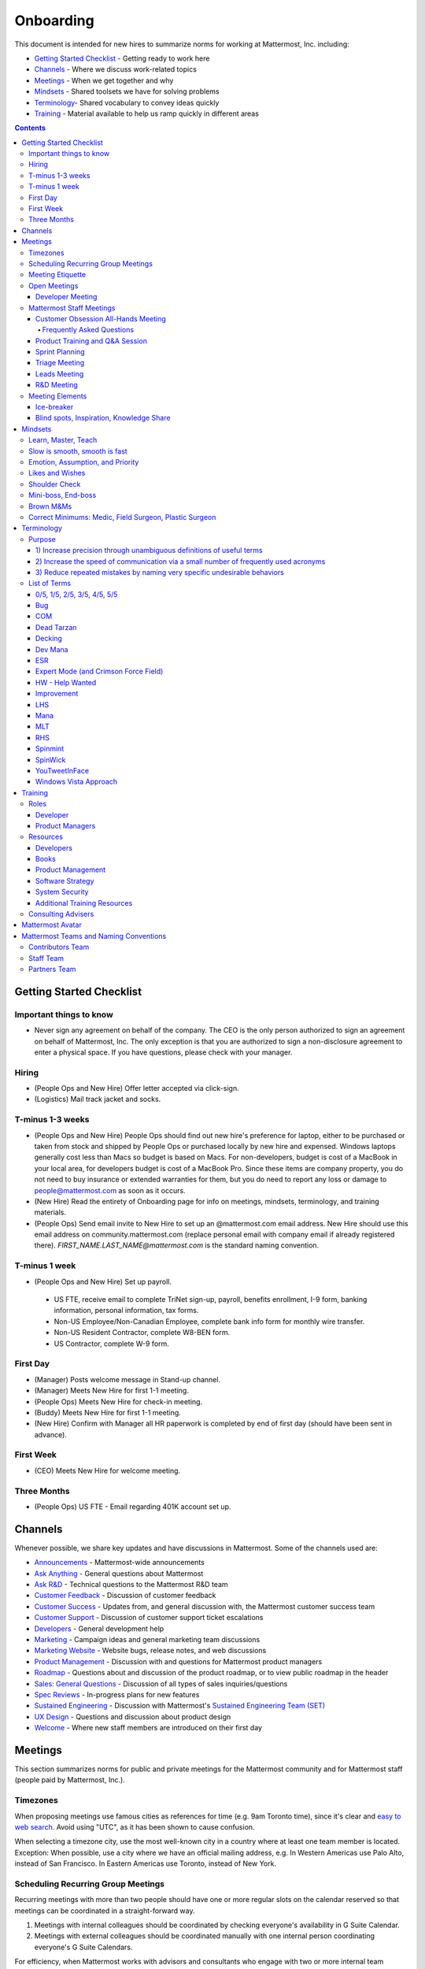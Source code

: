 ==================================================
Onboarding
==================================================

This document is intended for new hires to summarize norms for working at Mattermost, Inc. including:

- `Getting Started Checklist`_ - Getting ready to work here
- `Channels`_ - Where we discuss work-related topics
- `Meetings`_ - When we get together and why
- `Mindsets`_ - Shared toolsets we have for solving problems
- `Terminology`_- Shared vocabulary to convey ideas quickly
- `Training`_ - Material available to help us ramp quickly in different areas

.. contents::
    :backlinks: top

---------------------------------------------------------
Getting Started Checklist
---------------------------------------------------------

Important things to know
---------------------------------------------------------

- Never sign any agreement on behalf of the company. The CEO is the only person authorized to sign an agreement on behalf of Mattermost, Inc. The only exception is that you are authorized to sign a non-disclosure agreement to enter a physical space. If you have questions, please check with your manager. 

Hiring
---------------------------------------------------------

- (People Ops and New Hire) Offer letter accepted via click-sign.
- (Logistics) Mail track jacket and socks.

T-minus 1-3 weeks
---------------------------------------------------------

- (People Ops and New Hire) People Ops should find out new hire's preference for laptop, either to be purchased or taken from stock and shipped by People Ops or purchased locally by new hire and expensed. Windows laptops generally cost less than Macs so budget is based on Macs. For non-developers, budget is cost of a MacBook in your local area, for developers budget is cost of a MacBook Pro. Since these items are company property, you do not need to buy insurance or extended warranties for them, but you do need to report any loss or damage to people@mattermost.com as soon as it occurs.
- (New Hire) Read the entirety of Onboarding page for info on meetings, mindsets, terminology, and training materials.
- (People Ops) Send email invite to New Hire to set up an @mattermost.com email address. New Hire should use this email address on community.mattermost.com (replace personal email with company email if already registered there). `FIRST_NAME.LAST_NAME@mattermost.com` is the standard naming convention.
 
T-minus 1 week
---------------------------------------------------------

- (People Ops and New Hire) Set up payroll.
 - US FTE, receive email to complete TriNet sign-up, payroll, benefits enrollment, I-9 form, banking information, personal information, tax forms.
 - Non-US Employee/Non-Canadian Employee, complete bank info form for monthly wire transfer.
 - Non-US Resident Contractor, complete W8-BEN form.
 - US Contractor, complete W-9 form.

First Day
---------------------------------------------------------

- (Manager) Posts welcome message in Stand-up channel.
- (Manager) Meets New Hire for first 1-1 meeting.
- (People Ops) Meets New Hire for check-in meeting.
- (Buddy) Meets New Hire for first 1-1 meeting.
- (New Hire) Confirm with Manager all HR paperwork is completed by end of first day (should have been sent in advance).

First Week
---------------------------------------------------------
- (CEO) Meets New Hire for welcome meeting.


Three Months 
---------------------------------------------------------

- (People Ops) US FTE - Email regarding 401K account set up.

---------------------------------------------------------
Channels
---------------------------------------------------------

Whenever possible, we share key updates and have discussions in Mattermost. Some of the channels used are:

- `Announcements <https://community.mattermost.com/private-core/channels/announcements>`_ - Mattermost-wide announcements
- `Ask Anything <https://community.mattermost.com/core/channels/ask-anything>`_ - General questions about Mattermost
- `Ask R&D <https://community.mattermost.com/core/channels/ask-r-and-d>`_ - Technical questions to the Mattermost R&D team
- `Customer Feedback <https://community.mattermost.com/private-core/channels/customer-feedback>`_ - Discussion of customer feedback
- `Customer Success <https://community.mattermost.com/private-core/channels/customer-success>`_ - Updates from, and general discussion with, the Mattermost customer success team
- `Customer Support <https://community.mattermost.com/private-core/channels/community>`_ - Discussion of customer support ticket escalations
- `Developers <https://community.mattermost.com/core/channels/developers>`_ - General development help
- `Marketing <https://community.mattermost.com/private-core/channels/marketing>`_ - Campaign ideas and general marketing team discussions
- `Marketing Website <https://community.mattermost.com/private-core/channels/marketing-website-priv>`_ - Website bugs, release notes, and web discussions
- `Product Management <https://community.mattermost.com/core/channels/product-management>`_ - Discussion with and questions for Mattermost product managers
- `Roadmap <https://community.mattermost.com/private-core/channels/roadmap>`_ - Questions about and discussion of the product roadmap, or to view public roadmap in the header
- `Sales: General Questions <https://community.mattermost.com/private-core/channels/sales-general-questions>`_ - Discussion of all types of sales inquiries/questions
- `Spec Reviews <https://community.mattermost.com/core/channels/spec-reviews>`_ - In-progress plans for new features
- `Sustained Engineering <https://community.mattermost.com/core/channels/sustained-engineering>`_ - Discussion with Mattermost's `Sustained Engineering Team (SET) <https://developers.mattermost.com/internal/sustained-engineering/>`_
- `UX Design <https://community.mattermost.com/core/channels/ux-design>`_ - Questions and discussion about product design
- `Welcome <https://community.mattermost.com/private-core/channels/welcome>`_ - Where new staff members are introduced on their first day

---------------------------------------------------------
Meetings
---------------------------------------------------------

This section summarizes norms for public and private meetings for the Mattermost community and for Mattermost staff (people paid by Mattermost, Inc.).

Timezones 
---------------------------------------------------------

When proposing meetings use famous cities as references for time (e.g. 9am Toronto time), since it's clear and `easy to web search <https://www.google.com/search?ei=8w9nXdn0HMH4-wTH1JrgCA&q=time+in+toronto&oq=time+in+toronto>`__. Avoid using "UTC", as it has been shown to cause confusion.

When selecting a timezone city, use the most well-known city in a country where at least one team member is located. Exception: When possible, use a city where we have an official mailing address, e.g. In Western Americas use Palo Alto, instead of San Francisco. In Eastern Americas use Toronto, instead of New York.

Scheduling Recurring Group Meetings
---------------------------------------------------------

Recurring meetings with more than two people should have one or more regular slots on the calendar reserved so that meetings can be coordinated in a straight-forward way.

1. Meetings with internal colleagues should be coordinated by checking everyone's availability in G Suite Calendar.
2. Meetings with external colleagues should be coordinated manually with one internal person coordinating everyone's G Suite Calendars.

For efficiency, when Mattermost works with advisors and consultants who engage with two or more internal team members, we aim to schedule meetings in regular slots (or a collection of regular slots) 2-4 weeks apart.

Meeting Etiquette
---------------------------------------------------------

Inspired by Corey Hulen's blog article of `6 Annoying Things People Do During Video Conferencing <http://hulen.com/video-conf-peevs/>`__.

1. Avoid responding to messages in chat while on a meeting:

  - It can be distracting when someone tries to covertly respond to a message. First, other people on call may hear your keyboard and notice you’re looking somewhere else. Second, if they are in the same channel as you, they can see the message ``[User] is typing...`` in Mattermost.
  - **Tip:** If you feel the need to respond immediately and are easily distracted, set yourself to "Do Not Disturb" mode while in meetings.

2. Avoid answering calls or checking text messages on your cell phone:

  - **Tip:** Put your phone on silent and place it out of arm’s reach, face down, so you don’t feel compelled to act.

3. Display your video on a monitor with your camera:

  - If you have your video display on a second monitor, it may cause you to look away from the camera, not looking at the camera when talking. It almost feels like you’re talking to someone else in the room behind your computer monitor.
  
  - **Tip:** Either move your camera, or move your video window so they are somewhat inline. Also remember to look towards the camera.

4. Mute audio in large video conferences when not speaking:
 
  - When not muted, others can hear random noises, like a fan running or a loud click-clack keyboard, which can be distracting.
  
  - **Tip:** Set your Zoom meetings to be on mute by default via Zoom settings.

5. Avoid fidgeting uncontrollably or spinning in your office chair:

  - **Tip:** If you’re in a group meeting and not doing much talking, feel free to stop your video.

6. Avoid connecting with your computer but also dialing in via cell phone:
 
  - If you connect with your computer and dial in, there are two of you in the meeting and the voice/video are not synced when you talk. In large groups, there will be a random cell phone number that no one will know who they are.
  
  - **Tip:** If you have a bad internet connection and have to dial in, exit the Zoom meeting on your computer.
  
7. When presenting, increase window zoom size or set Powerpoint slides to presenter mode:

  - Otherwise, the text on screen may be too hard for others to see.

Open Meetings
---------------------------------------------------------

Developer Meeting
^^^^^^^^^^^^^^^^^^^^^^^^^^^^^^^^^^^^^^^^^^^^^^^^^^^^^^^^^

**Open to the public** - (Developers - 1-2 hours/week) Wednesdays 8:30 AM (`San Francisco Time <https://everytimezone.com/>`__)

- Goal: Discuss developer issues across Mattermost staff, key contributors and the contributor community.
- Attendees: (required) Mattermost staff developers, (optional) key contributors, contributors, and anyone who would like to join.

Procedure:

1. (Team and Public): Post meeting agenda in `Developers Meeting channel <https://community.mattermost.com/core/channels/developers-meeting>`__ (open to the public). Please see instructions on `how to queue an item <https://community.mattermost.com/core/pl/q4wcrcnxhtf1fr9grneb6fbrxy>`__.
2. (Team and Public): At the time of the meeting:

      - Join the **Zoom** link found in the header of the `Developers Meeting channel <https://community.mattermost.com/core/channels/developers-meeting>`__.

Mattermost Staff Meetings
----------------------------------------------------

For confidentiality of customers, internal process meetings are limited to Mattermost staff only.

Customer Obsession All-Hands Meeting
^^^^^^^^^^^^^^^^^^^^^^^^^^^^^^^^^^^^^^^^^^^^^^^^^^^^^^^^^

This is our "All Hands" meeting focused on how we're aligning the company to serve our customers. "Customer Obsession" is a key leadership principle and we emphasize its priority when we bring the company together.

Attendees:

- All Mattermost Staff
- Chair: Jason Blais
- Co-Chairs: Co-founders

Objectives:

- Reaffirm our obsession with making customers safer and more productive.
- Share how we're aligning resources to make customers successful.

Time:

- Weekly meeting on Wednesdays from 8:00am to 8:25am Palo Alto time.

Procedure:

**Before meeting:**

1. (Chair) Schedules items for the weekly agenda, and works 1-1 with presenters to prepare for them.
2. (Vice Chair) Works with new hires and their managers to schedule week 2 welcomes. If new hire or manager is away, introduction is postponed to the following meeting.

     - New team members are introduced on their second week by their manager, including name, role, what they're working on, timezone, additional info as appropriate (max 2 minutes).
     - New hire can opt-in to introduce themselves if they choose (default is not to require public speaking).
3. (Team) Shares potential meeting agenda topics with Chair via direct message. Must be shared at least 24 hours prior to meeting start and be aligned with the meeting objectives above.
4. (Vice Chair) Posts a reminder message in the meeting channel about the meeting 24 hours prior to meeting start.
5. (Chair & Vice Chair) Signs into their Zoom account to access recording and screenshare during the meeting.

**During meeting:**

1. (Vice Chair) At 7:58am Palo Alto time on the day meeting is held, post a reminder in `Customer Obsession Meeting channel <https://community.mattermost.com/private-core/channels/cust-obs-meeting>`_.

  .. code-block:: none

    @channel Customer Obsession meeting starting now https://zoom.us/j/2244480297
    
    Meeting notes: https://docs.google.com/document/d/16F86k0I_ipjhHofm5pP6yA_dWTNvmA4ZBr_z53_087Q/edit

2. (Team) Join the **Zoom** link in the header of the `Customer Obsession Meeting channel <https://community.mattermost.com/private-core/channels/cust-obs-meeting>`_, and open the **Meeting Notes** link in the header to see the agenda.

3. (Vice Chair) Start Zoom recording at 8:00am Palo Alto time.

3. (Chair and Co-Chairs) Run through the agenda, which comprises one or more of the following items:

  - **Introduction:** One of the founders does an introduction to the meeting.
  - **Week 2 welcomes of new team members:** New team members introduced on their second week by their manager, or optionally by the new team member themselves.
  - **Main topics:** Examples include: Series A marketing announce; FOSDEM event; key use cases and stories from customers to understand how they use Mattermost. Links to publicly shared documents or slides may be included in meeting notes.
  - **Feedback:** At end of meeting, concludes meeting with a reminder to share feedback via survey.

**After meeting:**

1. (Vice Chair) Share meeting recording and link to feedback survey.

  .. code-block:: none

    ### All Hands Meeting: February 20, 2019
    
    Meeting recording (and transcript) [here](https://zoom.us/recording/play/j7MHmiva3D7G4KqIcL6qV2Z46NMJZDpsdYo4B0GPDtmrRC0owvEJnC8Xpa9tAyxy?continueMode=true).
    
    Share your thoughts on this week's meeting [here](https://goo.gl/forms/AgCNmu3JxTDmSQvp2) @here.

2. (Vice Chair) Post recording to Cust Obs Prep channel, with timecode of co-founder's introduction.
3. (Chair & Vice Chair) Review recording and decide if the introduction is converted to a YouTube video and included in onboarding documentation. Sample recordings include discussions of leadership principles, mission, and core values.

Frequently Asked Questions
~~~~~~~~~~~~~~~~~~~~~~~~~~~~~~~~~~~~~~~~~~~~~~~~~~~~~~~~

**Why don't new people introduce themselves?**

Not everyone is comfortable with speaking in front of 60+ people. Not everyone speaks clear English. We don’t want the first company-wide meeting to be anxious for new team members, hence by default managers intro them. New hires can opt-in to introducing themselves.

Product Training and Q&A Session
^^^^^^^^^^^^^^^^^^^^^^^^^^^^^^^^^^^^^^^^^^^^^^^^^^^^^^^^^

These are our product training sessions for the Sales and Customer Success teams, along with QA, focused on frequently asked product areas. They include a functional and technical training session targeted for specific audiences.

Attendees:

- All Sales (including AEs and SAs), Customer Success (including CSMs and Support), and QA staff
- Chair: Jason Blais
- Co-Chairs: Product training session leads

Time:

- Every 3 weeks on Wednesdays from 9:00am to 10:30am Palo Alto time.

Procedure:

**Before meeting:**

1. (Chair) Schedules a kick-off call with co-chairs two weeks prior to the training session. Purpose is to review expectations and plans for the session, as well as answer any questions.
2. (Co-Chairs) Prepares a pre-screening survey to assess team members' knowledge of the product area. This is optional but recommended as it can help guide focus areas of the training session.
3. (Co-Chairs) Prepares slides and other reference material for the session. Must be shared with Chair at least 48 hours ahead of the session.

.. tip :: 

  - When sharing code snippets, highlight the area of focus within the code snippet.
  - Focus on visuals, diagrams and live demonstrations instead of slides where possible.
  - Share at least one memorable customer story.
  - Ensure enough time is given for Q&A.
  - See the Google Drive on `previous materials and training recordings for reference <https://drive.google.com/drive/u/0/folders/10Ijgspfz-hsibZMApN2GdDgWr3QfU29_>`_.

4. (Co-Chairs) Two days prior to the training session, practices a dry run for length and structure of the session. This is optional but recommended.
5. (Chair) Queues an item for that week's Customer Obsession meeting to remind everyone of the product training session taking place. Include a mention of the topic, along with who is leading the session.
6. (Chair & Co-Chairs) Signs into their Zoom account via OneLogin to access recording and screenshare capabilities during the meeting.

**During meeting:**

1. (Chair) At 8:58am Palo Alto time on the day the meeting is held, posts a reminder of the session along with a Zoom link to join the call. `See example <https://community.mattermost.com/core/pl/ward3bdkii895kw9g4sigbikwo>`_.
2. (Team) Joins the **Zoom** link in the header of the `Product Training and Q&A channel <https://community-release.mattermost.com/core/channels/product-training-and-qa>`_.
3. (Chair) Starts Zoom recording at 9:00am Palo Alto time.
4. (Chair and Co-Chairs) Runs through the agenda, which typically comprises of one or more of the following items:

- **Introductions**

- (15 minutes) **Business Use Case**

  - Audience: Everyone, but primarily AEs, CSMs
  - What does it do, why do people use it, who uses it
  - Customer use case examples and success stories
  - Roadmap (status and committed timelines, if any)
  - Q&A

- (30 minutes) **Live Product Demo**

  - Audience: Everyone
  - End user demo
  - Admin configuration demo
  - Known customer issues and workarounds
  - Q&A

- (15 minutes) **Technical Overview**

  - Audience: Primarily CSMs, SAs, Support, QA
  - Technical flow for the feature, data structure, etc.
  - What to ask for when troubleshooting
  - Q&A

- (30 minutes) **Technical Deep Dive**

  - Audience: Primarily SAs, Support, QA
  - Deeper technical review of how the feature works and how it was built
  - Working session on specific customer issues, retros on support tickets, etc.
  - Q&A

- **Feedback**: At end of meeting, remind to share feedback via survey.

5. (Chair) Encourages questions in Mattermost or Zoom chat throughout the session, but refrains audience from asking during presentation time. Asks back the questions during alloted Q&A time. By reserving questions during Q&A, the session stays on time and sets expectations for attendees on when to join the conversation with questions.

**After meeting:**

1. (Chair) Shares link to feedback survey, tailored for each training session to measure its effectiveness. `See example <https://community.mattermost.com/core/pl/7w5w5aou4jfkxm95g6fwkcqxry>`_.
2. (Chair) Uploads meeting recording and slides to `Google Drive folder <https://drive.google.com/drive/u/0/folders/10Ijgspfz-hsibZMApN2GdDgWr3QfU29>`_, then share in channel. `See example <https://community.mattermost.com/core/pl/dkeh34y5pt8ybrb5mmrfbyy1ee>`_.
3. (Chair & Co-Chairs) Holds a retrospective meeting two days after the training session to review feedback and discuss what could have been improved.
4. (Chair) Makes adjustments to meeting process based on feedback and discussion with co-chairs. Schedules kick-off call for the next training session.
5. (Co-Chairs) Updates product documentation or other resources based on the training session.
6. (Chair & Co-Chairs) Shares slides and meeting recording with Marketing team for potential GTM collateral.

Sprint Planning
^^^^^^^^^^^^^^^^^^^^^^^^^^^^^^^^^^^^^^^^^^^^^^^^^^^^^^^^^

**Mattermost staff only** - Each team is responsible for its own sprint planning process. Sprints are currently one week long, and start on Tuesdays. Note that teams also share demos and short updates with the whole product team in the "R&D Meeting" (see below).

- Goal: Share demos, reflect on previous sprint, and lock on tickets for next sprint.
- Attendees: Development team members (typically developers and product manager).

Triage Meeting
^^^^^^^^^^^^^^^^^^^^^^^^^^^^^^^^^^^^^^^^^^^^^^^^^^^^^^^^^

**Mattermost staff-only** - (Triage team - 2-2.5 hours/week) daily at 09:30 or 10:00 (`San Francisco Time <https://everytimezone.com/>`__).

- Goal: To provide consistent review, prioritization and ownership assignment of all tickets.
- Attendees: One dev representative from each development team, at least one PM, QA team, Release Manager, and optionally leads, customer support and other Mattermost staff.

**Note:**
- When tickets are first created, they go to triage to be reviewed for clarity and priority and assigned a Fix Version, Mattermost Team and Sprint. Unclear tickets may be assigned to their creator for more information.
     - The **Fix Version** determines the sequence in which tickets are addressed and triage team is accountable for that sequence. It is the responsibility of the triage team to make sure tickets are clear before they're assigned a Fix Version.
     - When assigning a ticket to a **Mattermost Team**, it gets assigned to a dev and put into the current release's Fix Version and the current sprint if the ticket is time-sensitive for release. Otherwise the ticket is assigned to a team with a "Triage" Fix Version and is later prioritized and assigned to the appropriate people within that team.
     - The **Sprint** determines the time frame within which a dev is responsible for fixing the ticket.

- If you're ever unsure about a ticket (if it's not clear, or doesn't seem appropriate) add a comment and add triage to the Fix Version field, which will trigger a review by the triage team in 1-6 working days.
     - **Note:** If the ticket is already assigned to a team, it will not appear in the triage query - easiest is to let the triage team know about the ticket so that it won't be missed.

Procedure:

1. (Attendees): Join Zoom meeting link in calendar invitation at scheduled time.
2. (Attendees): Review `query for tickets needing triage <https://mattermost.atlassian.net/browse/MM-8015?filter=15011>`__ and assign a development team, sprint, and fix version.

Leads Meeting
^^^^^^^^^^^^^^^^^^^^^^^^^^^^^^^^^^^^^^^^^^^^^^^^^^^^^^^^^

**Mattermost staff only** - (Leads - 1 hour/week) Wednesday (13:00 `San Francisco Time <https://everytimezone.com/>`__)

- Goal: Address leadership and process topics.
- Attendees: (Required) Leads from R&D, Marketing, Sales, and Operations.

Note:

- Decisions should go to Leads meetings when there is lack of clarity or ownership, or to discuss special case topics where process is not well defined.
    - When possible, decision-making should belong to the people closes to details.
    - Individual developers or PMs should make most decisions, and raise to developer or PM team if things are unclear, and go to Leads if lack of clarify persists.
- To queue an item for Leads ask the dev or PM lead.
- Leads is also used for cross-discipline Q&A.

    - Rather than randomize individual contributors, cross-discipline discussion (e.g. marketing to PM, community to dev, etc.) can happen in leads.

Procedure:

1. (Leads): Queue items in Leads channel for discussion.

2. (Leads): During meeting discuss agenda items in sequence.

R&D Meeting
^^^^^^^^^^^^^^^^^^^^^^^^^^^^^^^^^^^^^^^^^^^^^^^^^^^^^^^^^

**Mattermost Inc-only** - (Product Staff - 45 min/week) Thursdays at 09:00 (`San Francisco Time <https://everytimezone.com/>`__).

Regular team meeting for product staff team at Mattermost Inc.

- Goal: Increase team output by effectively reviewing priorities and finding blindspots.
- Scope: Mattermost Inc-only meeting given confidential customer issues discussed.
- Attendees: Mattermost Inc colleagues working on mattermost-server and mattermost-webapp.

The meeting includes presentations and demos, controlled agenda items (e.g. queued items) with an "open session" where staff can bring up anything they want. Staff should arrive at decisions during the meeting or schedule further discussion for the next meeting.

Procedure:

1. (Vice Chair) the day before the meeting, post a reminder in `R&D Meeting private channel <https://community.mattermost.com/core/channels/platform-meeting>`__ (Mattermost Inc only).

::

   #### @channel A reminder to prepare your items for R&D meeting [DATE]:
   1. @[name], @[name] and @[name] - you're up for `ice-breaker <https://docs.mattermost.com/process/training.html#ice-breaker>`__.
   2. If you'll be giving a demo, please queue it [in the meeting notes](link).
   ##### Everyone is encouraged to bring up items for discussion. If the discussion is `time-copped` during the meeting, please be sure to add a `next step` to the notes and post a link to where the conversation can be continued. ~platform channel is usually a good place to continue discussions.

2. (Team) At time of meeting:

   - Join the **Zoom** link in the header of the `R&D Meeting private channel <https://community.mattermost.com/core/channels/platform-meeting>`__.
   - Open the **Notes** link in the header to see the agenda.

3. (Vice-Chair) Post `meeting notes template <https://docs.google.com/document/d/1ImSgkF7T03wbKwz_t4-Dr4n3I8LixVbFb2Db_u0FmdM>`__ into R&D meeting notes.
   
   - Add **Follow-ups** from previous meeting.
   - Add **New items** queued in `R&D Meeting private channel <https://community.mattermost.com/core/channels/platform-meeting>`__ (Mattermost Inc only).

Meeting Agenda:

- **Ice-breaker:** See **Meeting Elements > Ice-breaker** below for examples.
- **Release updates:** Overview of current release status.
- **Announcements:** Short announcements that the entire team needs to know about.
- **Demos:** Team members show highlights of what's been completed this week. Relevant follow-ups noted.
- **Blind spots, Inspiration, Knowledge Share:** Colleagues share areas of concern and ask questions. Proposals for items that have already been discussed outside of the meeting can also be queued here.

Post Meeting:

- If there are follow-up items, these are posted to the  `R&D Meeting private channel <https://community.mattermost.com/core/channels/platform-meeting>`__ (Mattermost Inc only).
- Vice Chair posts a link to the meeting recording for those who could not attend.

Meeting Elements
-----------------------

Here we summarize meeting elements that can be re-used for meetings across teams.

Ice-breaker
^^^^^^^^^^^^^^^^^^^^^^^^^^^^^^^^^^^^^^^^^^^^^^^^^^^^^^^^^

- 2-3 minute exercises designed to learn more about colleagues at the start of a recurring meeting.
- Typically rotates in random order with names pulled from the `R&D Meeting Ice-breaker List <https://docs.google.com/spreadsheets/d/1dCgKFdYkaDYd7yzgbK2VcqscZ1Ni5uNnnkZZv63XtOg/edit#gid=0>`__, three colleagues per meeting (2 R&D staff, 1 'other' (e.g. Sales, Ops, etc).

- Examples:
   - "Hobby talk" - sharing about an interesting hobby, past or present.
   - "My home town" - sharing something interesting about where you grew up.
   - "Two truths and a lie" - share two true facts about yourself and one lie, team guesses which is the lie.
   - "Questions" - e.g. "What would constitute a “perfect” day for you?"
   - Need further inspiration? Take a look `here <https://medium.com/signal-v-noise/the-25-most-popular-icebreaker-questions-based-on-four-years-of-data-893df9b27531>`__.

Blind spots, Inspiration, Knowledge Share
^^^^^^^^^^^^^^^^^^^^^^^^^^^^^^^^^^^^^^^^^^^^^^^^^^^^^^^^^

- Exercise to find blindspots in team thinking at the end of a meeting.
- Items for team discussion can also be queued in this section.
- Colleagues share areas of concern and ask questions which invariably disclose blind-spots or are an opportunity to improve communication.
- Examples of questions:
    - "What's the status on X?" // often an important item that got forgotten.
    - "Who owns X?" // reveals need for more clarity or communication.
    - "Why do we do X?" // let's us verify if a process is needed, and if we're handling it the right way.

-----------------------------
Mindsets
-----------------------------

Mindsets are "tool sets for the mind" that help us find blindspots and increase performance in specific situations. They're a reflection of our shared learnings and culture in the Mattermost community and at Mattermost Inc.

To make the most out of mindsets, remember:

- **Mindsets are tools:** Use common sense to find the right mindset for your situation. Avoid using ones that don't fit.
- **Mindsets are temporary:** Try on a mindset the way you'd try a tool. You can always put it down if it doesn't work.
- **Mindsets are not laws:** Mindsets are situation-specific, not universal. Don't use them to debate.

When you read about great leaders, they share mindsets relevant to success in their specific situations, which differ from their peers. Remember that "advice is personal experience generalized" so be mindful about what you apply.

In this context, here are mindsets for Mattermost:

Learn, Master, Teach
---------------------------------------------

**Learn** a new topic quickly, develop **mastery** (be the smartest person at the team/company/community on the topic), then **teach** it to someone who will start the cycle over.

If you're a strong teacher, their mastery should surpass yours. This mindset helps us constantly grow and rotate into new roles, while preventing "single-points of failure" where only one person is qualified for a certain task.

Slow is smooth, smooth is fast
---------------------------------------------

When you rush to get something done quickly, it can actually increase the time and cost for the project.

Rushing means a higher chance of missing things that need to be done, and the cost of doing them later is significantly higher because you have to re-create your original setup to add on the work.

Emotion, Assumption, and Priority
---------------------------------------------

Consider when two rational people disagree, the cause often comes from one of three areas:

1. **Emotion:** There could be an **emotion** biasing the discussion. Just asking if this might be the case can clear the issue. It's okay to have emotions. We are humans, not robots.

2. **Assumption:** People may have different underlying **assumptions** (including definitions). Try to understand each other's assumptions and get to agreement or facts when you can.

3. **Priorities:** Finally people can have different **priorities**. When everyone's priorities are shared and understood it's easier to find solutions that satisfy everyone's criteria.

While the emotions, assumptions, priority mindset won't work for everyone in every case, it's helped resolve complex decisions in our company's history.

Likes and Wishes
---------------------------------------------

An easy way to check in with team members about how things are going.

- What do you *like* about how things are going?
- What do you *wish* we might change?

Use these one-on-one or in a group as a way to open conversations about what to keep and what to change in how we do things.

Shoulder Check
---------------------------------------------

When a new owner takes over a process or a project from a previous owner, there are a finite number of "blindspots" of which the original owner is aware and the new owner will need to understand.

Using the analogy of changing lanes while driving a vehicle and learning to do a "shoulder check" for information that is not visible from standard controls, we have a process for the new owner and previous owner to jointly review processes until the transfer is complete.

This process is similar to `Mini-boss, End-boss <https://docs.mattermost.com/process/training.html#mini-boss-end-boss>`__, except that the mini-boss is also the new owner of a process, and not only a reviewer. Shoulder checks should be requested by new owners to avoid "crashing":

 - Making changes to systems that break existing processes and may lose data and hurt the productivity of others downstream without notice and without a replacement system in place (behavior known as `"Dead Tarzan" <https://docs.mattermost.com/process/training.html#dead-tarzan>`__).
 - Repeatedly investing in mis-prioritized projects due to a misunderstanding of requirements from project stakeholders and insufficient confirmation of intended outcomes.

Even when not crashing, as part of our `Self Awareness value <https://docs.mattermost.com/process/handbook.html#values>`__, top team members will constantly be seeking feedback and review from people around the company.

Mini-boss, End-boss
---------------------------------------------

After completing the initial draft of a project, there may often be more than one reviewer to approve changes. This may be for different disciplines to review the work (for example, both development and design teams reviewing code changes to the user experience) and it may also be for reviewers with different levels of experience to share feedback.

When reviewing significant user interface changes, code changes, responses to community or customers, or changes to systems or marketing material changes, it is ideal to have at least two reviewers:

- **Mini-boss:** Reviewer less experienced in domain or Mattermost standards for the first review.
- **End-boss:** Reviewer more experienced in domain or Mattermost standards for the final review for the discipline (e.g. development, design, documentation, etc.). 

This system has several benefits:

1. The Mini-boss provides feedback on the most obvious issues, allowing the End-boss to focus on nuanced issues the Mini-boss didn't find.
2. The Mini-boss learns from the End-boss feedback, understanding what was missed, and becoming a better reviewer.
3. Eventually the Mini-boss will be as skilled at reviewing as the End-boss, who will have nothing futher to add after the Mini-boss review. At this point, the Mini-boss becomes an End-boss, ready to train a new Mini-boss.

The naming of this term comes from video games, where a person submitting material for review must pass a "mini-boss" challenge before a "end-boss" challenge for different disciplines.

Brown M&Ms
---------------------------------------------

A "brown M&M" is a mistake that could either signal dangerous oversights in the execution of a project, or be a completely innocuous and unimportant error. When a brown M&M is found, aim to rule out a dangerous error as quickly as possible. Do fast drilldowns and systematic checks to see if more brown M&Ms are found, and if so, an entire project may need to be reviewed.

Examples of brown M&Ms may include:

a) Significant mistakes in process, consistency or documentation suggesting lack of review or lack of understanding of the pre-existing system.
b) Ambiguous definitions that would make completion of a procedure difficult or unpredictable.

The name brown M&M comes from a safety technique used by the American music band Van Halen, who had to set up large, complex concert stages in third tier cities, where few local workers had experience with the safety standards vital to construction. In the `contract rider <https://en.wikipedia.org/wiki/Van_Halen#Contract_riders>`__ with each venue, Van Halen required a bowl of M&M candies with all brown M&Ms removed. Failure to provide the bowl was grounds for Van Halen's stage crew to inspect all of the local vendor's work for safety issues, because it meant the vendor had not paid attention to detail, and safety could be at risk.

Correct Minimums: Medic, Field Surgeon, Plastic Surgeon
-------------------------------------------------------

When making project investment decisions, we optimize for high impact in the context of customer obsession, empowered by ownership, while being constrained by "be proud of what you build".

The failure case is over-investing in processes and infrastructure, stealing mana from higher priority work, reducing speed and agility for the company and unnecessarily increasing cost and bureacracy.

The objective of optimization is to invest at minimal levels for efficiency and safety while maximizing impact.

In making these trade-offs, consider the following mindsets:

- **Correct Minimum 1: Medic**

   Safely fix something that is important, broken and dangerous as fast as possible. Speed is critical - do not worry about "leaving a scar" in our architecture or business process, just own it and get it done. Solve the problem, **do not overbuild**.
 
   *Example:* Something incorrect on our public website with more than 100 page views a month should be fixed immediately and not delayed to be done with a longer term project, such as a website re-design. If the staging server cannot be pushed, this means manually fixing production and duplicating that change on staging, rather than trying to fix staging.

- **Correct Minimum 2: Field Surgeon**

   Triage tasks that are important and broken but not dangerous, and fix the most important things with a minimum time and cost. Scarring should be a low-priority consideration--it is fine to leave scars and it is fine to spend a little energy to avoid big ones.  Solve the problem for the next stage of growth, but don't solve it in two to three stages ahead.

   *Example:* In Mattermost, spend 2 mana to enable automated messages over 4000 characters to be broken into multiple posts instead of being rejected, which is a problem every developer hits when they attempt to output log information via curl commands.

- **Correct Minimum 3: Plastic Surgeon**

   Fix and optimize critical, high volume flows in our customer experience and product with heavy investment if needed to make high impact changes. Scars can be avoided and removed to produce a high impact result.

   *Example:* Click-tracking traffic on about.mattermost.com and optimizing flows to direct visitors to learn about the product and downloading it is a flow that should be continually optimized.

--------------------------
Terminology
--------------------------

Designing world-class software means bringing people together across disciplines and cultures. We want to create a limited amount of shared terminology to help us work better together, while being careful not to make it difficult for newcomers to follow our conversation.

Perhaps in future we'll have a bot that helps teach newcomers about the terminology in-context. Until then we have this guide.

Purpose
---------------------------

We use Mattermost terminology to achieve specific benefits:

1) Increase precision through unambiguous definitions of useful terms
^^^^^^^^^^^^^^^^^^^^^^^^^^^^^^^^^^^^^^^^^^^^^^^^^^^^^^^^^^^^^^^^^^^^^^^^^^^^^^^^^^^^^

For example, "0/5" and "5/5" help convey the level of conviction behind an opinion. Also, a precise classification of tickets as "Bug" or "Improvement" is critical since it affects scheduling and decision making, and so forth.

2) Increase the speed of communication via a small number of frequently used acronyms
^^^^^^^^^^^^^^^^^^^^^^^^^^^^^^^^^^^^^^^^^^^^^^^^^^^^^^^^^^^^^^^^^^^^^^^^^^^^^^^^^^^^^

`LHS`_ and `RHS`_ are examples of a very limited number of acronyms to use to speed discussions, specifications, and ticket writing.

3) Reduce repeated mistakes by naming very specific undesirable behaviors
^^^^^^^^^^^^^^^^^^^^^^^^^^^^^^^^^^^^^^^^^^^^^^^^^^^^^^^^^^^^^^^^^^^^^^^^^^^^^^^^^^^^^

Naming specific repeated mistake helps us find patterns, avoid repeated mistakes in future, and helps newcomers avoid making similar mistakes as they learn our organization's terminology.

List of Terms
---------------------------

.. _id8:
.. _out-of-5:

0/5, 1/5, 2/5, 3/5, 4/5, 5/5
^^^^^^^^^^^^^^^^^^^^^^^^^^^^^^^^^^^^^^^^^^^^^^^^^^^^^^^^^^^^^^^^^^^^^^^^^^^^^^^^^^^^^

We use "x/5" to concisely communicate conviction. 0/5 means you don't have a strong opinion, you are just sharing an idea or asking a question. 5/5 means you are highly confident and would stake your reputation on the opinion you're expressing.

Bug
^^^^^^^^^^^^^^^^^^^^^^^^^^^^^^^^^^^^^^^^^^^^^^^^^^^^^^^^^^^^^^^^^^^^^^^^^^^^^^^^^^^^^

An obvious error in Mattermost software. Changes required to accommodate unsupported 3rd party software (such as browsers or operating systems) are not considered bugs, they are considered improvements.

COM
^^^^^^^^^^^^^^^^^^^^^^^^^^^^^^^^^^^^^^^^^^^^^^^^^^^^^^^^^^^^^^^^^^^^^^^^^^^^^^^^^^^^^

COM is short for `Customer Obsession Meeting <https://docs.mattermost.com/process/training.html?#customer-obsession-all-hands-meeting>`_, which  is our “All Hands” meeting focused on how we’re aligning the company to serve our customers.

Dead Tarzan
^^^^^^^^^^^^^^^^^^^^^^^^^^^^^^^^^^^^^^^^^^^^^^^^^^^^^^^^^^^^^^^^^^^^^^^^^^^^^^^^^^^^^

Discarding an imperfect solution without a clearly thought out and working alternative. Based on idea of `Tarzan of the Jungle <https://en.wikipedia.org/wiki/Tarzan>`__ letting go of a vine without having a new vine to swing to.

Decking
^^^^^^^^^^^^^^^^^^^^^^^^^^^^^^^^^^^^^^^^^^^^^^^^^^^^^^^^^^^^^^^^^^^^^^^^^^^^^^^^^^^^^

A term for shipping something that is below quality standards. This term is used by mountain climbers to describe falling off the side of a mountain, which often involves a series of failures, not just one.

Dev Mana
^^^^^^^^^^^^^^^^^^^^^^^^^^^^^^^^^^^^^^^^^^^^^^^^^^^^^^^^^^^^^^^^^^^^^^^^^^^^^^^^^^^^^

A specific type of mana for developers similar to "points" or "jelly beans" in an Agile/Scrum methodology. On average, full time Mattermost developers each complete tickets adding up to approximately 28 mana per week. A "small" item is 2 mana, a "medium" is 4, a "large" is 8 and any project bigger needs to be broken down into smaller tickets.

ESR
^^^^^^^^^^^^^^^^^^^^^^^^^^^^^^^^^^^^^^^^^^^^^^^^^^^^^^^^^^^^^^^^^^^^^^^^^^^^^^^^^^^^^

"Extended Support Release", a version of Mattermost maintained for a longer period of time that will receive security fixes.

Expert Mode (and Crimson Force Field)
^^^^^^^^^^^^^^^^^^^^^^^^^^^^^^^^^^^^^^^^^^^^^^^^^^^^^^^^^^^^^^^^^^^^^^^^^^^^^^^^^^^^^

When documentation or on-screen text is written for someone with considerable knowledge or expertise, instead of being designed for a new learner. In general, try to state things simply rather than speaking to just the "experts" reading the text.

If something is extremely difficult to understand, and yet still justified in the mind of the writer, we call it "Crimson Force Field". This term is intended to evoke the emotional response of coming across something that is difficult to understand, so writers of Crimson Force Field material can empathize with the readers. Crimson Force Field is drawn from an esoteric episode of Star Trek and it is unlikely anyone but the originator of the term understands its complete meaning. Crimson Force Field is itself Crimson Force Field.

HW - Help Wanted
^^^^^^^^^^^^^^^^^^^^^^^^^^^^^^^^^^^^^^^^^^^^^^^^^^^^^^^^^^^^^^^^^^^^^^^^^^^^^^^^^^^^^

`Help Wanted tickets <https://handbook.mattermost.com/contributors/contributors/help-wanted>`__, which are vetted changes to the source code open for community contributions.

Improvement
^^^^^^^^^^^^^^^^^^^^^^^^^^^^^^^^^^^^^^^^^^^^^^^^^^^^^^^^^^^^^^^^^^^^^^^^^^^^^^^^^^^^^

A beneficial change to code that is not fixing a bug.

LHS
^^^^^^^^^^^^^^^^^^^^^^^^^^^^^^^^^^^^^^^^^^^^^^^^^^^^^^^^^^^^^^^^^^^^^^^^^^^^^^^^^^^^^

The "Left-Hand Sidebar" in the Mattermost team site, used for navigation.

Mana
^^^^^^^^^^^^^^^^^^^^^^^^^^^^^^^^^^^^^^^^^^^^^^^^^^^^^^^^^^^^^^^^^^^^^^^^^^^^^^^^^^^^^

An estimate of total energy, attention and effort required for a task.

A one-line change to code can cost more mana than a 100-line change due to risk and the need for documentation, testing, support, and all the other activities needed.

Every feature added has an initial and on-going mana cost, which is taken into account in feature decisions.

MLT
^^^^^^^^^^^^^^^^^^^^^^^^^^^^^^^^^^^^^^^^^^^^^^^^^^^^^^^^^^^^^^^^^^^^^^^^^^^^^^^^^^^^^

The "Mattermost Leadership Team". See new handbook: https://handbook.mattermost.com/company/about-mattermost/list-of-terms#mlt.

RHS
^^^^^^^^^^^^^^^^^^^^^^^^^^^^^^^^^^^^^^^^^^^^^^^^^^^^^^^^^^^^^^^^^^^^^^^^^^^^^^^^^^^^^

The "Right-Hand Sidebar" in the Mattermost team site, used for navigation.

Spinmint
^^^^^^^^^^^^^^^^^^^^^^^^^^^^^^^^^^^^^^^^^^^^^^^^^^^^^^^^^^^^^^^^^^^^^^^^^^^^^^^^^^^^^

Old test servers that could be spun up on pull requests to test changes. Name is a throwback to test servers from SpinPunch.

SpinWick
^^^^^^^^^^^^^^^^^^^^^^^^^^^^^^^^^^^^^^^^^^^^^^^^^^^^^^^^^^^^^^^^^^^^^^^^^^^^^^^^^^^^^

New test servers that use the cloud infrastructure and can be spun up on pull requests to test changes. Name is a throwback to "Spinmint" mixed with "John Wick".

YouTweetInFace
^^^^^^^^^^^^^^^^^^^^^^^^^^^^^^^^^^^^^^^^^^^^^^^^^^^^^^^^^^^^^^^^^^^^^^^^^^^^^^^^^^^^^

A reference to the major social media platforms:

- YouTube ("You")
- Twitter ("Tweet")
- LinkedIn ("In")
- Facebook ("Face")

The `YouTweetInFace channel <https://community.mattermost.com/private-core/channels/pre-tweet>`_ is used to discuss social media posts before asking contributors and community to engage with the content.

Windows Vista Approach
^^^^^^^^^^^^^^^^^^^^^^^^^^^^^^^^^^^^^^^^^^^^^^^^^^^^^^^^^^^^^^^^^^^^^^^^^^^^^^^^^^^^^

An attempt to add functionality through a massive, complex one-time rewrite hoping to improve the architecture, but which likely ends in repeated delays, wasted effort, buggy code and limited architectural improvement (compared to rewriting the architecture in phases). This tempting, high-risk approach is named after Microsoft's "Windows Vista" operating system, one of its most famous examples.

--------------------------
Training
--------------------------

At Mattermost, "Learn, Master, Teach" cycles are core to our culture. You should be constantly growing and cross-training into new skills and responsibilities, developing expertise, and then training your replacement as you prepare to take on new challenges.

Cross-training creates a culture of constant growth, protects against single-points of failure, and challenges each of us to rise to our fullest potential.


Roles
--------------------------

The "Learn, Master, Teach" cycle happens in the context of roles. Roles are sets of responsibility needed to achieve objectives. Roles aren't necessarily job titles, for small projects, a developer might take on a product manager role, or vice versa. Each team member has a "primary role" and training should move people to mastery and teaching in that role, before moving to the next role.

Developer
^^^^^^^^^^^^^^^^^^^^^^^^^^^

Developers are responsible for architecting and delivering software improvements, and for technical leadership among the Mattermost community.

- Architecture
    - Developers are responsible for researching, analyzing, designing and reviewing technical solutions to achieve functional requirements. Solutions should thoroughly consider trade-offs and be evaluated based on the effectiveness of the end implementation.

- Delivery
   - Based on technical designs, developers estimate, implement, test, maintain, review, debug and release software improvements in collaboration with teammates. This includes working closely with product managers to validate requirements and the output of designs and making appropriate adjustments. The success of implementation is judged on the end results achieved by the changes.

- Technical Community Leadership
   - As leading experts on Mattermost technology, developers support and engage constantly with the broader Mattermost community to accelerate adoption and to discover new ways to improve Mattermost software and processes. This includes investigating and  supporting issues from users and customers, reviewing and providing feedback on projects from contributors, and understanding priorities, trends and patterns across the community.

Product Managers
^^^^^^^^^^^^^^^^^^^^^^^^^^^

Product Managers are responsible for aligning teams to strategic priorities, leading and managing the product development process, and working effectively with marketing to bring the full benefits of Mattermost solutions to users and customers.

- Strategy
   - Every project and every team needs to align to strategic priorities and focus on intended outcomes developed through a deep understanding of the market, user, customers and competing products and services. Amid a flood of compelling suggestions, opinions, and data, product managers must find what's vital, and rally teams around a shared vision.

- Product development
   - Product Managers lead both the functional design process (user, customer and competitor research, analysis, ideation, prioritization, functional and user experience design, functional specification, user and customer validation), and the software development process (ticketing, prioritization, roadmap design, scheduling, sprint planning, triage, functional verification, implementation validation with users and customers, documentation, and release logistics).
   - It's the Product Manager's responsibility to see features shipped predictably and at high quality through planning, attention to detail and thoughtful persuasion.

- Marketing connection
   - Delivering benefits to users and customers based on product features is a core responsibility of product managers, working in conjunction with marketing to shape messaging and positioning and delivering collateral, events, and user and customer discussions to support sales.

Resources
--------------------------

The following is a list of recommended resources for developing skills "the Mattermost way" in different areas. For the ones that require purchase, message your manager to request an order, whether as physical books, digital books, audiobooks, or other formats.


Developers
^^^^^^^^^^^^^^^^^^^^^^^^^^^

Books
^^^^^^^^^^^^^^^^^^^^^^^^^^^

1. `Code Complete, Steve McConnell <https://www.amazon.com/Code-Complete-Practical-Handbook-Construction/dp/0735619670>`__ - Best practices and guidelines for writing high quality code.
2. `Design Patterns, Erich Gamma, Richard Helm, Ralph Johnson and John Vlissides (aka "Group of Four") <https://www.amazon.com/Design-Patterns-Elements-Reusable-Object-Oriented-ebook/dp/B000SEIBB8>`__ - Fundamental reading on design patterns. Other design pattern books work too, this is one of the most popular.

Product Management
^^^^^^^^^^^^^^^^^^

Courses

1. `Harvard Business School PM 101 <https://sites.google.com/site/hbspm101/home/2015-16-sessions/the-mrd-customer-discovery>`__

Relevant Docs

1. :doc:`design-process`

Software Strategy
^^^^^^^^^^^^^^^^^^^

1. `Monetizing Open Source (Or, All Enterprise Software) <https://a16z.com/2017/04/10/monetizing-open-source-enterprise-software/>`__ - Required reading for business roles.

System Security
^^^^^^^^^^^^^^^

Papers and Course Materials

1. `Framework for Improving Critical Infrastructure Cybersecurity. National Institute of Standards and Technology <https://templatelab.com/cybersecurity-framework/>`__ - Standards for internal Mattermost security processes and safeguards.
2. `Computer Security in the Real World. Butler Lampson <https://research.microsoft.com/en-us/um/people/blampson/69-SecurityRealIEEE/69-SecurityRealIEEE.pdf>`__ - Fundamental challenges with system security.
3. `Course notes from CS513: System Security (Cornell University). Fred B. Schneider <https://www.cs.cornell.edu/courses/cs513/2007fa/02.outline.html>`__ - Well written introduction to system security from one of the leaders in the field.

Additional Training Resources
^^^^^^^^^^^^^^^^^^^^^^^^^^^^^^

Recommended training materials are recommended by role at three different levels of priority:

1. P1 - Required - Complete within 30 days of starting in role.
2. P2 - Priority - Complete within 30-90 days of starting.
3. P3 - Supplementry - Complete within 180 days.

The following chart outlines training materials by category, with notes on which materials are relevant to which disciplines by P1, P2, P3 priority:

.. raw:: html

    <embed>
        <iframe class="airtable-embed" src="https://airtable.com/embed/shrbjzgakQoNaXhYt?backgroundColor=gray&viewControls=on" frameborder="0" onmousewheel="" width="100%" height="1320" style="background: transparent; border: 1px solid #ccc;"></iframe>
        <p>&nbsp;</p>
    </embed>

The following table summarizes abbreviations used in the above table:

.. raw:: html

    <embed>
        <iframe class="airtable-embed" src="https://airtable.com/embed/shrlwbsr0Y9telZn8?backgroundColor=gray&viewControls=on" frameborder="0" onmousewheel="" width="100%" height="395" style="background: transparent; border: 1px solid #ccc;"></iframe>
        <p>&nbsp;</p>
    </embed>

Consulting Advisers
--------------------------

To provide guidance, coaching and development for senior and functional leaders, we bring in experts to advise in key areas.

- As an example, `Jono Bacon <http://www.jonobacon.org/about/>`__--a leading author, speaker and consultant on open source community advocacy--meets with our CEO and community team regularly to refine our processes and understanding. There's a range of similiarly adept company advisers that help advance our thinking and capabilities in critical ways.

Meetings typically take place over phone or video calls. We bring on advisers with `standard consulting agreements <https://docs.google.com/document/d/1G4wFLq_wHHEDJ-hrv5Kmu022mFJgh3rJ4-glM0W6riI/edit#heading=h.pwxwwq4ezzfx>`_ on either a time and materials basis or a recurring fee.

We use a range of advisers from senior board-level contributors to operational and subject-matter experts.

---------------------------------------------------------
Mattermost Avatar
---------------------------------------------------------

When becoming a core committer to the Mattermost project we create a "Mattermost Avatar" for you as a fun way to recognize your new level of contribution.

Mattermost avatars are caricatures of core committers in the costume of a popular culture character (e.g. Spiderman, Wonder Woman, Luke Skywalker, etc.) created for personal use, and which may be potentially used in team rosters, demonstration sites, "group photos" where avatar images from the team are collected in one image of all the characters together, and other public uses.

To have a Mattermost avatar created, you'll be invited to create a Mattermost avatar via email:

1. Please use the email subject "[YOUR_FULL_NAME] as [CHARACTER_NAME]", for example "Corey Hulen as Han Solo".
2. Attach a clear image at least 600 pixels high and 600 pixels wide showing your character's full body in a standing pose.
3. Send a clear photo of your face at least 600 pixels high and 600 pixels wide facing the same direction as your character image.

Notes: 

1. Character should be human-sized (no giant characters).
2. Character's appearance should be family-friendly. For example, no gory or provocative costumes.
 
You should receive your digital Mattermost avatars by email in 6-8 weeks.

In special cases, a Mattermost avatar may be created for someone from the Mattermost community who has made an extraordinary contribution to the open source project.

- Example of photo from core committer: `Corey Hulen, co-creator of the Mattermost open source project <https://cloud.githubusercontent.com/assets/177788/25364362/c2fee10c-2916-11e7-9de3-2947987a9dce.png>`__

- Example of reference image for popular culture character: `Han Solo from the movie Star Wars  <https://cloud.githubusercontent.com/assets/177788/25364375/e49415bc-2916-11e7-94ae-038a120743b3.png>`__

Example of finished Mattermost Avatar:

.. image:: https://cloud.githubusercontent.com/assets/177788/25364270/0425b738-2916-11e7-9a23-5ced2d9dfc8f.png

---------------------------------------------------------
Mattermost Teams and Naming Conventions
---------------------------------------------------------

Staff must use their full name for their username, as in ``first.last``, on the community server. Staff are also encouraged to link to their GitHub account using the command `/github connect` so that your GitHub handle will appear on your profile pop-over card.  All Mattermost  staff should be issued a OneLogin account with a username of ``first.last``.  If issued a OneLogin account, you should switch your sign-in method from email/password to OneLogin via **Account Settings > Security > Sign-in Method** page.  Once this is done, your username will be set from SAML.

Contributors Team
---------------------------------------------------------
This is a team open for any and all to join.  It is the main place where staff, contributors, users, customers and partners interact.  Our goal is to do as much work as possible in the open.  If you find yourself creating a private channel on this team you should pause and ask yourself if it really needs to be private.  Mattermost staff will be synced to the appropriate channels based on their LDAP group sync settings.

Staff Team
---------------------------------------------------------
This is restricted to people with an `@mattermost.com` email address.  It is meant for Mattermost employees and staff and is where we discuss internal company matters.  Since this team only includes people with mattermost.com email address, you should prefer creating public channels.  Also, if you find yourself creating a channel here, you should ask yourself if it would be better served to have it in the Contributors team.  Mattermost staff will be synced to the appropriate channels based on their LDAP group sync settings.

Partners Team
---------------------------------------------------------
This is an invite-only team meant for Mattermost staff and partners.  This is a team for staff to interact with partners and for partners to interact with other partners. You should prefer public channels when you want partner-to-partner interactions and private channels when you want staff-to-partner interactions.  Remember that any partner added to the team will be able to join any public channel.
